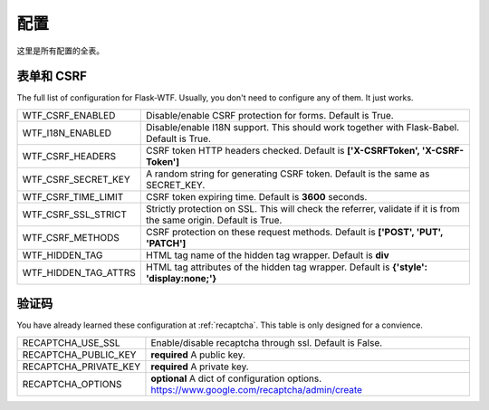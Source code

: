 配置
=============

这里是所有配置的全表。

表单和 CSRF
--------------

The full list of configuration for Flask-WTF. Usually, you don't need
to configure any of them. It just works.

==================== ===============================================
WTF_CSRF_ENABLED     Disable/enable CSRF protection for forms.
                     Default is True.
WTF_I18N_ENABLED     Disable/enable I18N support. This should work
                     together with Flask-Babel. Default is True.
WTF_CSRF_HEADERS     CSRF token HTTP headers checked. Default is
                     **['X-CSRFToken', 'X-CSRF-Token']**
WTF_CSRF_SECRET_KEY  A random string for generating CSRF token.
                     Default is the same as SECRET_KEY.
WTF_CSRF_TIME_LIMIT  CSRF token expiring time. Default is **3600**
                     seconds.
WTF_CSRF_SSL_STRICT  Strictly protection on SSL. This will check
                     the referrer, validate if it is from the same
                     origin. Default is True.
WTF_CSRF_METHODS     CSRF protection on these request methods.
                     Default is **['POST', 'PUT', 'PATCH']**
WTF_HIDDEN_TAG       HTML tag name of the hidden tag wrapper.
                     Default is **div**
WTF_HIDDEN_TAG_ATTRS HTML tag attributes of the hidden tag wrapper.
                     Default is **{'style': 'display:none;'}**
==================== ===============================================


验证码
---------

You have already learned these configuration at :ref:`recaptcha`.
This table is only designed for a convience.

===================== ==============================================
RECAPTCHA_USE_SSL     Enable/disable recaptcha through ssl.
                      Default is False.
RECAPTCHA_PUBLIC_KEY  **required** A public key.
RECAPTCHA_PRIVATE_KEY **required** A private key.
RECAPTCHA_OPTIONS     **optional** A dict of configuration options.
                      https://www.google.com/recaptcha/admin/create
===================== ==============================================
